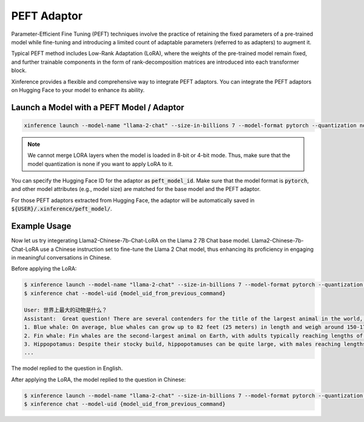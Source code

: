 .. _models_peft:

============
PEFT Adaptor
============

Parameter-Efficient Fine Tuning (PEFT) techniques involve the practice of retaining the fixed parameters of a pre-trained model while fine-tuning 
and introducing a limited count of adaptable parameters (referred to as adapters) to augment it.

Typical PEFT method includes Low-Rank Adaptation (LoRA), where the weights of the pre-trained model remain fixed, and further trainable components in the form of rank-decomposition matrices 
are introduced into each transformer block. 

Xinference provides a flexible and comprehensive way to integrate PEFT adaptors. You can integrate the PEFT adaptors on Hugging Face to your model to enhance its ability.

Launch a Model with a PEFT Model / Adaptor
~~~~~~~~~~~~~~~~~~~~~~~~~~~~~~~~~~~~~~~~~~

.. code-block:: bash

   xinference launch --model-name "llama-2-chat" --size-in-billions 7 --model-format pytorch --quantization none --peft-model-id "FlagAlpha/Llama2-Chinese-7b-Chat-LoRA"

.. note::

   We cannot merge LORA layers when the model is loaded in 8-bit or 4-bit mode. Thus, make sure that the model quantization is none if you want to apply LoRA to it.

You can specify the Hugging Face ID for the adaptor as :code:`peft_model_id`. Make sure that the model format is :code:`pytorch`, and other model attributes (e.g., model size) are matched for the base model and the PEFT adaptor.

For those PEFT adaptors extracted from Hugging Face, the adaptor will be automatically saved in :code:`${USER}/.xinference/peft_model/`. 

Example Usage
~~~~~~~~~~~~~

Now let us try integerating Llama2-Chinese-7b-Chat-LoRA on the Llama 2 7B Chat base model. Llama2-Chinese-7b-Chat-LoRA use a Chinese instruction set to fine-tune the Llama 2 Chat model, thus enhancing its proficiency in engaging in meaningful conversations in Chinese.

Before applying the LoRA:

.. code-block:: bash

   $ xinference launch --model-name "llama-2-chat" --size-in-billions 7 --model-format pytorch --quantization none
   $ xinference chat --model-uid {model_uid_from_previous_command}

   User: 世界上最大的动物是什么？
   Assistant:  Great question! There are several contenders for the title of the largest animal in the world, depending on how you define "largest." Here are a few candidates:
   1. Blue whale: On average, blue whales can grow up to 82 feet (25 meters) in length and weigh around 150-170 tons (136,000-152,000 kg). They are the largest known animal to have ever lived on Earth, with some individuals reaching lengths of up to 100 feet (30 meters).
   2. Fin whale: Fin whales are the second-largest animal on Earth, with adults typically reaching lengths of around 85 feet (26 meters) and weighing up to 74 tons (67,000 kg).
   3. Hippopotamus: Despite their stocky build, hippopotamuses can be quite large, with males reaching lengths of up to 15 feet (4.5 meters) and weighing up to 4,000 pounds (1,800 kg).
   ...

The model replied to the question in English. 

After applying the LoRA, the model replied to the question in Chinese:

.. code-block:: bash

   $ xinference launch --model-name "llama-2-chat" --size-in-billions 7 --model-format pytorch --quantization none --peft-model-id "FlagAlpha/Llama2-Chinese-7b-Chat-LoRA"
   $ xinference chat --model-uid {model_uid_from_previous_command}










